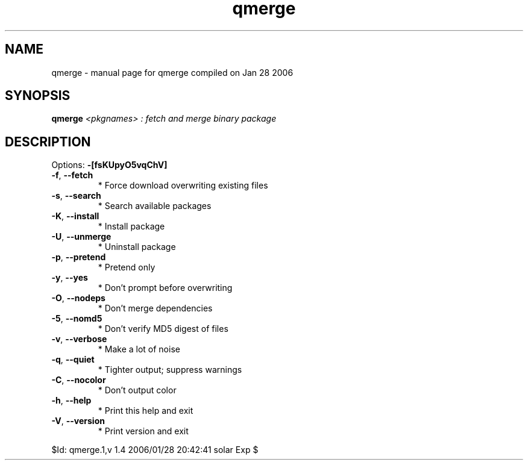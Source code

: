 .\" DO NOT MODIFY THIS FILE!  It was generated by help2man 1.35.
.TH qmerge "1" "January 2006" "Gentoo Foundation" "qmerge"
.SH NAME
qmerge \- manual page for qmerge compiled on Jan 28 2006
.SH SYNOPSIS
.B qmerge
\fI<pkgnames> : fetch and merge binary package\fR
.SH DESCRIPTION
Options: \fB\-[fsKUpyO5vqChV]\fR
.TP
\fB\-f\fR, \fB\-\-fetch\fR
* Force download overwriting existing files
.TP
\fB\-s\fR, \fB\-\-search\fR
* Search available packages
.TP
\fB\-K\fR, \fB\-\-install\fR
* Install package
.TP
\fB\-U\fR, \fB\-\-unmerge\fR
* Uninstall package
.TP
\fB\-p\fR, \fB\-\-pretend\fR
* Pretend only
.TP
\fB\-y\fR, \fB\-\-yes\fR
* Don't prompt before overwriting
.TP
\fB\-O\fR, \fB\-\-nodeps\fR
* Don't merge dependencies
.TP
\fB\-5\fR, \fB\-\-nomd5\fR
* Don't verify MD5 digest of files
.TP
\fB\-v\fR, \fB\-\-verbose\fR
* Make a lot of noise
.TP
\fB\-q\fR, \fB\-\-quiet\fR
* Tighter output; suppress warnings
.TP
\fB\-C\fR, \fB\-\-nocolor\fR
* Don't output color
.TP
\fB\-h\fR, \fB\-\-help\fR
* Print this help and exit
.TP
\fB\-V\fR, \fB\-\-version\fR
* Print version and exit
.PP
$Id: qmerge.1,v 1.4 2006/01/28 20:42:41 solar Exp $
